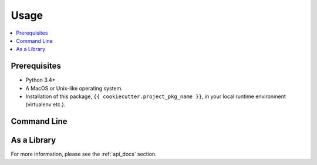 *****
Usage
*****

.. contents::
    :depth: 1
    :backlinks: top
    :local:

.. todo::

   Talk about how to use the capabilities provided by this package.

Prerequisites
=============

* Python 3.4+
* A MacOS or Unix-like operating system.
* Installation of this package, ``{{ cookiecutter.project_pkg_name }}``, in your local runtime environment (virtualenv etc.).

Command Line
============

.. todo::

   Describe any command line scripts provided by this package.

   Remove this section if there aren't any.
   

As a Library
============

.. todo::

   Describe how to use this package as a Python library.

   Describe the general usage patterns of the programmatic APIs provided by this package, but leave the detailed enumeration of the
   public API docs to the "api_docs.rst" chapter.


For more information, please see the :ref:`api_docs` section.

